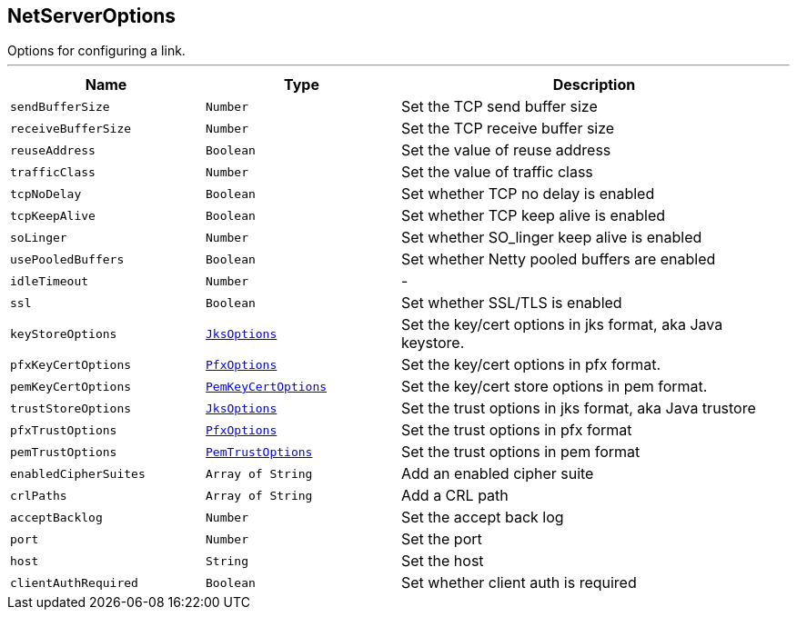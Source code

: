 == NetServerOptions

++++
 Options for configuring a link.
++++
'''

[cols=">25%,^25%,50%"]
[frame="topbot"]
|===
^|Name | Type ^| Description

|`sendBufferSize`
|`Number`
|+++
Set the TCP send buffer size+++

|`receiveBufferSize`
|`Number`
|+++
Set the TCP receive buffer size+++

|`reuseAddress`
|`Boolean`
|+++
Set the value of reuse address+++

|`trafficClass`
|`Number`
|+++
Set the value of traffic class+++

|`tcpNoDelay`
|`Boolean`
|+++
Set whether TCP no delay is enabled+++

|`tcpKeepAlive`
|`Boolean`
|+++
Set whether TCP keep alive is enabled+++

|`soLinger`
|`Number`
|+++
Set whether SO_linger keep alive is enabled+++

|`usePooledBuffers`
|`Boolean`
|+++
Set whether Netty pooled buffers are enabled+++

|`idleTimeout`
|`Number`
|-
|`ssl`
|`Boolean`
|+++
Set whether SSL/TLS is enabled+++

|`keyStoreOptions`
|`link:JksOptions.html[JksOptions]`
|+++
Set the key/cert options in jks format, aka Java keystore.+++

|`pfxKeyCertOptions`
|`link:PfxOptions.html[PfxOptions]`
|+++
Set the key/cert options in pfx format.+++

|`pemKeyCertOptions`
|`link:PemKeyCertOptions.html[PemKeyCertOptions]`
|+++
Set the key/cert store options in pem format.+++

|`trustStoreOptions`
|`link:JksOptions.html[JksOptions]`
|+++
Set the trust options in jks format, aka Java trustore+++

|`pfxTrustOptions`
|`link:PfxOptions.html[PfxOptions]`
|+++
Set the trust options in pfx format+++

|`pemTrustOptions`
|`link:PemTrustOptions.html[PemTrustOptions]`
|+++
Set the trust options in pem format+++

|`enabledCipherSuites`
|`Array of String`
|+++
Add an enabled cipher suite+++

|`crlPaths`
|`Array of String`
|+++
Add a CRL path+++

|`acceptBacklog`
|`Number`
|+++
Set the accept back log+++

|`port`
|`Number`
|+++
Set the port+++

|`host`
|`String`
|+++
Set the host+++

|`clientAuthRequired`
|`Boolean`
|+++
Set whether client auth is required+++
|===
